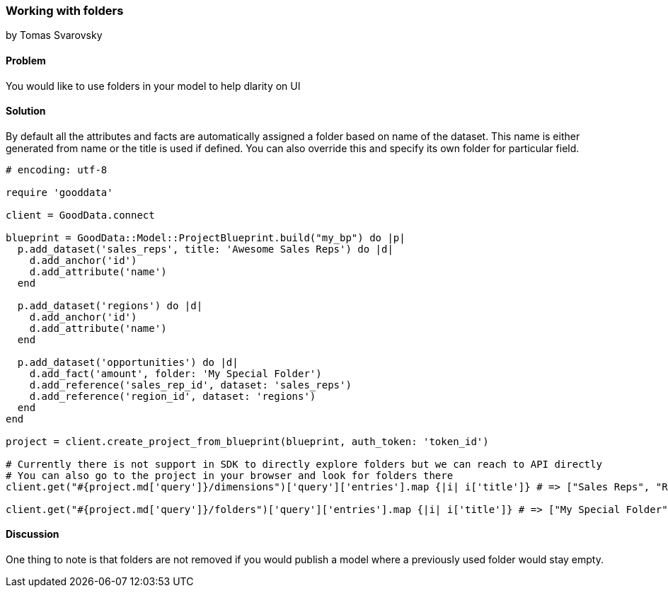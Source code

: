 === Working with folders
by Tomas Svarovsky

==== Problem
You would like to use folders in your model to help dlarity on UI 

==== Solution

By default all the attributes and facts are automatically assigned a folder based on name of the dataset. This name is either generated from name or the title is used if defined. You can also override this and specify its own folder for particular field.

[source,ruby]
----
# encoding: utf-8

require 'gooddata'

client = GoodData.connect

blueprint = GoodData::Model::ProjectBlueprint.build("my_bp") do |p|
  p.add_dataset('sales_reps', title: 'Awesome Sales Reps') do |d|
    d.add_anchor('id')
    d.add_attribute('name')
  end

  p.add_dataset('regions') do |d|
    d.add_anchor('id')
    d.add_attribute('name')
  end
  
  p.add_dataset('opportunities') do |d|
    d.add_fact('amount', folder: 'My Special Folder')
    d.add_reference('sales_rep_id', dataset: 'sales_reps')
    d.add_reference('region_id', dataset: 'regions')
  end
end

project = client.create_project_from_blueprint(blueprint, auth_token: 'token_id')

# Currently there is not support in SDK to directly explore folders but we can reach to API directly
# You can also go to the project in your browser and look for folders there
client.get("#{project.md['query']}/dimensions")['query']['entries'].map {|i| i['title']} # => ["Sales Reps", "Regions", "Opportunities"]

client.get("#{project.md['query']}/folders")['query']['entries'].map {|i| i['title']} # => ["My Special Folder"]
----

==== Discussion

One thing to note is that folders are not removed if you would publish a model where a previously used folder would stay empty.